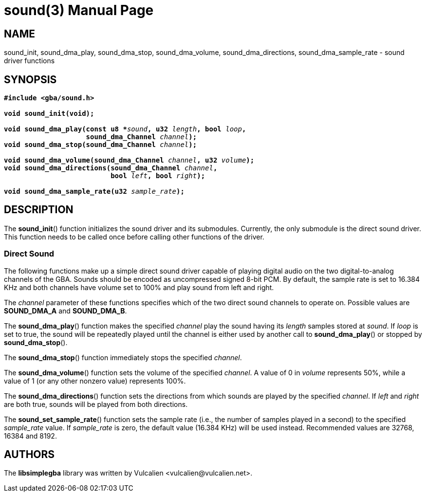 = sound(3)
:doctype: manpage
:manmanual: Manual for libsimplegba
:mansource: libsimplegba
:revdate: 2024-06-24
:docdate: {revdate}

== NAME
sound_init, sound_dma_play, sound_dma_stop, sound_dma_volume,
sound_dma_directions, sound_dma_sample_rate - sound driver functions

== SYNOPSIS
[verse]
____
*#include <gba/sound.h>*

*void sound_init(void);*

**void sound_dma_play(const u8 +++*+++**__sound__**, u32 **__length__**, bool **__loop__**,**
                    **sound_dma_Channel **__channel__**);**
**void sound_dma_stop(sound_dma_Channel **__channel__**);**

**void sound_dma_volume(sound_dma_Channel **__channel__**, u32 **__volume__**);**
**void sound_dma_directions(sound_dma_Channel **__channel__**,**
                          **bool **__left__**, bool **__right__**);**

**void sound_dma_sample_rate(u32 **__sample_rate__**);**
____

== DESCRIPTION
The *sound_init*() function initializes the sound driver and its
submodules. Currently, the only submodule is the direct sound driver.
This function needs to be called once before calling other functions of
the driver.

=== Direct Sound
The following functions make up a simple direct sound driver capable of
playing digital audio on the two digital-to-analog channels of the GBA.
Sounds should be encoded as uncompressed signed 8-bit PCM. By default,
the sample rate is set to 16.384 KHz and both channels have volume set
to 100% and play sound from left and right.

The _channel_ parameter of these functions specifies which of the two
direct sound channels to operate on. Possible values are *SOUND_DMA_A*
and *SOUND_DMA_B*.

The *sound_dma_play*() function makes the specified _channel_ play the
sound having its _length_ samples stored at _sound_. If _loop_ is set to
true, the sound will be repeatedly played until the channel is either
used by another call to *sound_dma_play*() or stopped by
*sound_dma_stop*().

The *sound_dma_stop*() function immediately stops the specified
_channel_.

The *sound_dma_volume*() function sets the volume of the specified
_channel_. A value of 0 in _volume_ represents 50%, while a value of 1
(or any other nonzero value) represents 100%.

The *sound_dma_directions*() function sets the directions from which
sounds are played by the specified _channel_. If _left_ and _right_ are
both true, sounds will be played from both directions.

The *sound_set_sample_rate*() function sets the sample rate (i.e., the
number of samples played in a second) to the specified __sample_rate__
value. If __sample_rate__ is zero, the default value (16.384 KHz) will
be used instead. Recommended values are 32768, 16384 and 8192.

== AUTHORS
The *libsimplegba* library was written by Vulcalien
<\vulcalien@vulcalien.net>.
